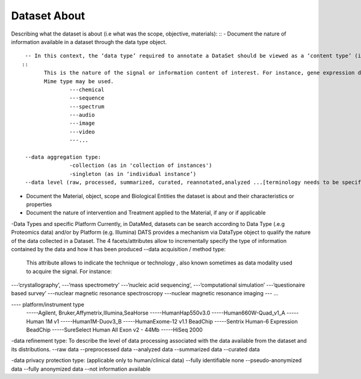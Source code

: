 #############
Dataset About
#############

Describing what the dataset is about (i.e what was the scope, objective, materials):
::
- Document the nature of information available in a dataset through the data type object.
::
  -- In this context, the ‘data type’ required to annotate a DataSet should be viewed as a ‘content type’ (i.e ‘sequence’, ‘spectrum’, ‘image’, ‘matrix’, ‘audio’,’video’,’application’,...[terminology needs to be specified]). This is where on describe the different type of data and content (formerly designed as “Information”): 
 ::
	This is the nature of the signal or information content of interest. For instance, gene expression data  or  phenotypic data, electronic health records….
	Mime type may be used.
		---chemical
		---sequence
		---spectrum
		---audio
		---image
		---video
		---...	

  --data aggregation type:
		-collection (as in 'collection of instances')
		-singleton (as in ‘individual instance’)
  --data level (raw, processed, summarized, curated, reannotated,analyzed ...[terminology needs to be specified])
- Document the Material, object, scope and Biological Entities  the dataset is about and their characteristics or properties
- Document the nature of intervention and Treatment applied to the Material, if any or if applicable

-Data Types and specific Platform
Currently, in DataMed, datasets can be search according to Data Type (.e.g Proteomics data) and/or by Platform (e.g. Illumina)
DATS provides a mechanism via DataType object to qualify the nature of the data collected in a Dataset. The 4 facets/attributes allow to incrementally specify the type of information contained by the data and how it has been produced
--data acquisition / method type:
	This attribute allows to indicate the technique or technology , also known sometimes as data modality used to acquire the signal. For instance:
---‘crystallography’,
---‘mass spectrometry’
---‘nucleic acid sequencing’,
---‘computational simulation’
---‘questionaire based survey’ 
---nuclear magnetic resonance spectroscropy
---nuclear magnetic resonance imaging
--- ...

---- platform/instrument type
	-----Agilent, Bruker,Affymetrix,Illumina,SeaHorse
	-----HumanHap550v3.0
	-----Human660W-Quad_v1_A
	-----Human 1M v1
	-----Human1M-Duov3_B
	-----HumanExome-12 v1.1 BeadChip
	-----Sentrix Human-6 Expression BeadChip
	-----SureSelect Human All Exon v2 - 44Mb
	-----HiSeq 2000


-data refinement type: 
To describe the level of data processing associated with the data available from the dataset and its distributions.
--raw data
--preprocessed data
--analyzed data
--summarized data
--curated data

-data privacy protection type: (applicable only to human/clinical data)
--fully identifiable none
--pseudo-anonymized data
--fully anonymized data
--not information available




